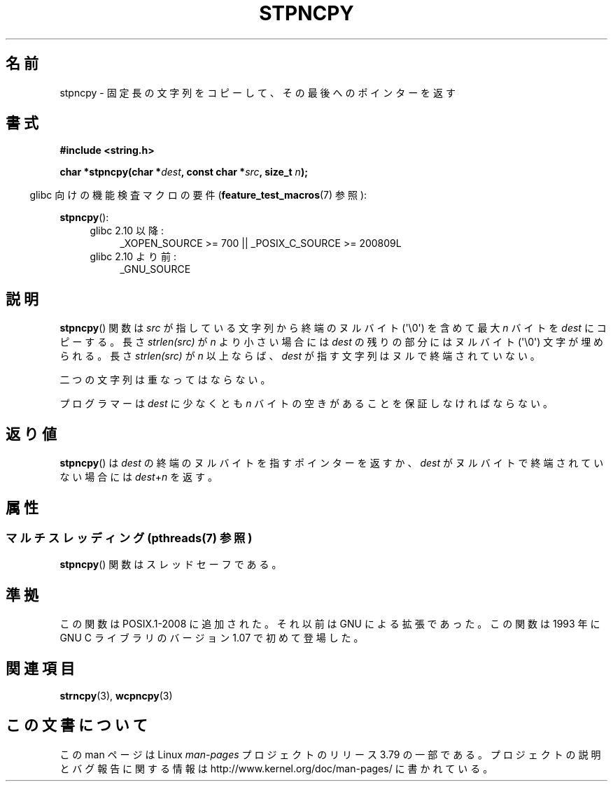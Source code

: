 .\" Copyright (c) Bruno Haible <haible@clisp.cons.org>
.\"
.\" %%%LICENSE_START(GPLv2+_DOC_ONEPARA)
.\" This is free documentation; you can redistribute it and/or
.\" modify it under the terms of the GNU General Public License as
.\" published by the Free Software Foundation; either version 2 of
.\" the License, or (at your option) any later version.
.\" %%%LICENSE_END
.\"
.\" References consulted:
.\"   GNU glibc-2 source code and manual
.\"
.\" Corrected, aeb, 990824
.\"*******************************************************************
.\"
.\" This file was generated with po4a. Translate the source file.
.\"
.\"*******************************************************************
.\"
.\" Japanese Version Copyright (c) 1999 HANATAKA Shinya
.\"         all rights reserved.
.\" Translated Tue Jan 11 00:55:50 JST 2000
.\"         by HANATAKA Shinya <hanataka@abyss.rim.or.jp>
.\"
.TH STPNCPY 3 2014\-05\-10 GNU "Linux Programmer's Manual"
.SH 名前
stpncpy \- 固定長の文字列をコピーして、その最後へのポインターを返す
.SH 書式
.nf
\fB#include <string.h>\fP
.sp
\fBchar *stpncpy(char *\fP\fIdest\fP\fB, const char *\fP\fIsrc\fP\fB, size_t \fP\fIn\fP\fB);\fP
.fi
.sp
.in -4n
glibc 向けの機能検査マクロの要件 (\fBfeature_test_macros\fP(7)  参照):
.in
.sp
\fBstpncpy\fP():
.PD 0
.ad l
.RS 4
.TP  4
glibc 2.10 以降:
_XOPEN_SOURCE\ >=\ 700 || _POSIX_C_SOURCE\ >=\ 200809L
.TP 
glibc 2.10 より前:
_GNU_SOURCE
.RE
.ad
.PD
.SH 説明
\fBstpncpy\fP()  関数は \fIsrc\fP が指している文字列から終端のヌルバイト (\(aq\e0\(aq)  を含めて最大 \fIn\fP バイトを
\fIdest\fP にコピーする。長さ \fIstrlen(src)\fP が \fIn\fP より小さい場合には \fIdest\fP の残りの 部分にはヌルバイト
(\(aq\e0\(aq) 文字が埋められる。 長さ \fIstrlen(src)\fP が \fIn\fP 以上ならば、 \fIdest\fP
が指す文字列はヌルで終端されていない。
.PP
二つの文字列は重なってはならない。
.PP
プログラマーは \fIdest\fP に少なくとも \fIn\fP バイトの空きがあることを 保証しなければならない。
.SH 返り値
\fBstpncpy\fP()  は \fIdest\fP の終端のヌルバイトを指すポインターを返すか、 \fIdest\fP がヌルバイトで終端されていない場合には
\fIdest\fP+\fIn\fP を返す。
.SH 属性
.SS "マルチスレッディング (pthreads(7) 参照)"
\fBstpncpy\fP() 関数はスレッドセーフである。
.SH 準拠
この関数は POSIX.1\-2008 に追加された。 それ以前は GNU による拡張であった。 この関数は 1993 年に GNU C
ライブラリのバージョン 1.07 で初めて登場した。
.SH 関連項目
\fBstrncpy\fP(3), \fBwcpncpy\fP(3)
.SH この文書について
この man ページは Linux \fIman\-pages\fP プロジェクトのリリース 3.79 の一部
である。プロジェクトの説明とバグ報告に関する情報は
http://www.kernel.org/doc/man\-pages/ に書かれている。
